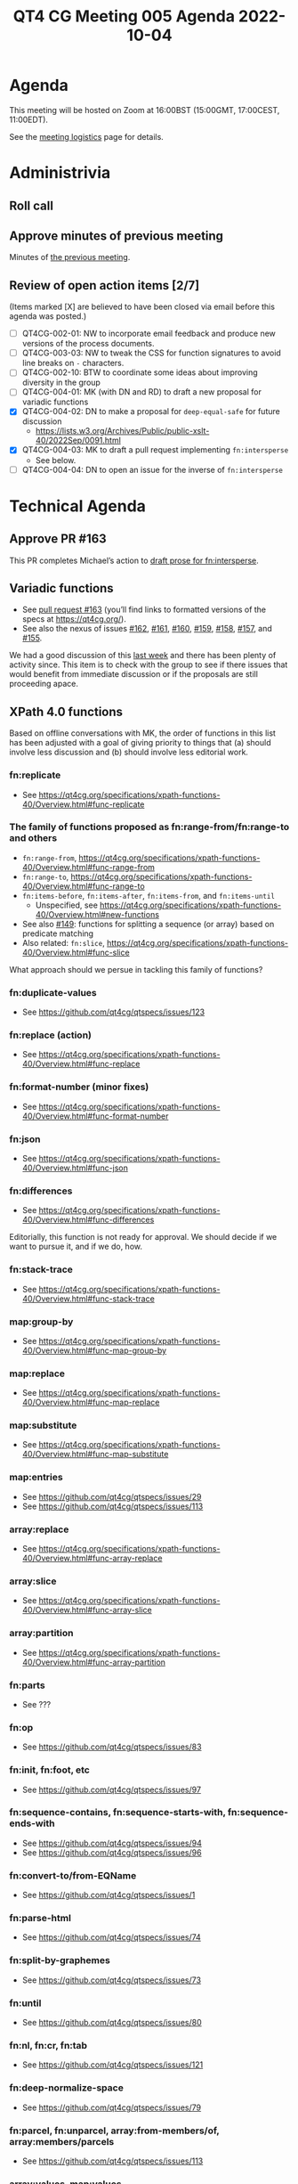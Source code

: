 :PROPERTIES:
:ID:       44D80C7D-16A8-4CAA-A803-CD55EBDB93D0
:END:
#+title: QT4 CG Meeting 005 Agenda 2022-10-04
#+author: Norm Tovey-Walsh
#+filetags: :qt4cg:
#+options: html-style:nil h:6 toc:nil
#+html_head: <link rel="stylesheet" type="text/css" href="/meeting/css/htmlize.css"/>
#+html_head: <link rel="stylesheet" type="text/css" href="../../../css/style.css"/>
#+options: author:nil email:nil creator:nil timestamp:nil
#+startup: showeverything

* Agenda
:PROPERTIES:
:unnumbered: t
:CUSTOM_ID: h-60F1D2DA-8E0F-4697-8A8B-0FA8F46A95ED
:END:

This meeting will be hosted on Zoom at 16:00BST (15:00GMT, 17:00CEST, 11:00EDT).

See the [[https://qt4cg.org/meeting/logistics.html][meeting logistics]] page for details.

* Administrivia
:PROPERTIES:
:CUSTOM_ID: h-0CA795AC-26F2-4705-88C9-99C2B5A55B85
:END:

** Roll call
:PROPERTIES:
:CUSTOM_ID: h-291DAACC-6E41-494D-8940-A55E017804AF
:END:

** Approve minutes of previous meeting
:PROPERTIES:
:CUSTOM_ID: h-87C6846F-26BF-4A4C-8B45-CB3C769D5D54
:END:

Minutes of [[../../minutes/2022/09-27.html][the previous meeting]].

** Review of  open action items [2/7]
:PROPERTIES:
:CUSTOM_ID: h-3A8FFE88-1E6A-4098-ADFC-73C1567786A5
:END:

(Items marked [X] are believed to have been closed via email before
this agenda was posted.)

+ [ ] QT4CG-002-01: NW to incorporate email feedback and produce new
  versions of the process documents. 
+ [ ] QT4CG-003-03: NW to tweak the CSS for function signatures to avoid line breaks on =-= characters.
+ [ ] QT4CG-002-10: BTW to coordinate some ideas about improving diversity in the group
+ [ ] QT4CG-004-01: MK (with DN and RD) to draft a new proposal for variadic functions
+ [X] QT4CG-004-02: DN to make a proposal for  =deep-equal-safe= for future discussion
  + https://lists.w3.org/Archives/Public/public-xslt-40/2022Sep/0091.html
+ [X] QT4CG-004-03: MK to draft a pull request implementing =fn:intersperse=
  + See below.
+ [ ] QT4CG-004-04: DN to open an issue for the inverse of =fn:intersperse=

* Technical Agenda
:PROPERTIES:
:CUSTOM_ID: h-CACCEF65-2767-4CD2-82BE-87FCD4629F4F
:END:

** Approve PR #163
:PROPERTIES:
:CUSTOM_ID: h-EDBE2B53-92B3-44E9-B707-4FBA30009BF5
:END:

This PR completes Michael’s action to [[https://github.com/qt4cg/qtspecs/pull/163][draft prose for fn:intersperse]].

** Variadic functions
:PROPERTIES:
:CUSTOM_ID: h-BA1124B9-14F2-4090-B5B1-9E01FC787B7E
:END:

+ See [[https://github.com/qt4cg/qtspecs/pull/163][pull request #163]] (you’ll find links to formatted versions of the specs at [[https://qt4cg.org/]]).
+ See also the nexus of issues [[https://github.com/qt4cg/qtspecs/issues/162][#162]], [[https://github.com/qt4cg/qtspecs/issues/161][#161]], [[https://github.com/qt4cg/qtspecs/issues/160][#160]], [[https://github.com/qt4cg/qtspecs/issues/159][#159]], [[https://github.com/qt4cg/qtspecs/issues/158][#158]], [[https://github.com/qt4cg/qtspecs/issues/157][#157]], and [[https://github.com/qt4cg/qtspecs/issues/155][#155]].

We had a good discussion of this [[../../minutes/2022/09-27.html#h-19F083AF-29AB-4414-A742-ABAB0B2FA2E6][last week]] and there has been plenty
of activity since. This item is to check with the group to see if
there issues that would benefit from immediate discussion or if the
proposals are still proceeding apace.

** XPath 4.0 functions
:PROPERTIES:
:CUSTOM_ID: h-FF8941A9-F30B-4F3F-9F6E-00B3614DA2A4
:END:

Based on offline conversations with MK, the order of functions in this
list has been adjusted with a goal of giving priority to things that
(a) should involve less discussion and (b) should involve less
editorial work.

*** fn:replicate
:PROPERTIES:
:CUSTOM_ID: h-DC03723F-0797-4406-80C6-F8709C93D26A
:END:
+ See https://qt4cg.org/specifications/xpath-functions-40/Overview.html#func-replicate

*** The family of functions proposed as fn:range-from/fn:range-to and others
:PROPERTIES:
:CUSTOM_ID: h-D92E3BB8-18B3-4FCB-B789-A6DEEA2CCBC9
:END:

+ =fn:range-from=,  https://qt4cg.org/specifications/xpath-functions-40/Overview.html#func-range-from
+ =fn:range-to=, https://qt4cg.org/specifications/xpath-functions-40/Overview.html#func-range-to
+ =fn:items-before=, =fn:items-after=, =fn:items-from=, and =fn:items-until=
  + Unspecified, see https://qt4cg.org/specifications/xpath-functions-40/Overview.html#new-functions
+ See also [[https://github.com/qt4cg/qtspecs/issues/149][#149]]: functions for splitting a sequence (or array) based on predicate matching
+ Also related: =fn:slice=, https://qt4cg.org/specifications/xpath-functions-40/Overview.html#func-slice

What approach should we persue in tackling this family of functions?

*** fn:duplicate-values
:PROPERTIES:
:CUSTOM_ID: h-782DCD58-658F-44BC-8AD7-1EE8301228F1
:END:
+ See https://github.com/qt4cg/qtspecs/issues/123

*** fn:replace (action) 
:PROPERTIES:
:CUSTOM_ID: h-6C771113-5CF6-46A9-83DB-C28AEF6BD9A3
:END:
+ See https://qt4cg.org/specifications/xpath-functions-40/Overview.html#func-replace

*** fn:format-number (minor fixes)
:PROPERTIES:
:CUSTOM_ID: h-C9BD4C3A-CBF5-488E-830A-EEB75F4D6945
:END:
+ See https://qt4cg.org/specifications/xpath-functions-40/Overview.html#func-format-number

*** fn:json
:PROPERTIES:
:CUSTOM_ID: h-04F2725A-9E8B-47D1-A713-7FB8FF89EE1B
:END:
+ See https://qt4cg.org/specifications/xpath-functions-40/Overview.html#func-json

*** fn:differences
:PROPERTIES:
:CUSTOM_ID: h-BB2E8BA1-2C42-41AD-9CF7-7303BD97A68D
:END:
+ See https://qt4cg.org/specifications/xpath-functions-40/Overview.html#func-differences

Editorially, this function is not ready for approval. We should decide
if we want to pursue it, and if we do, how.

*** fn:stack-trace
:PROPERTIES:
:CUSTOM_ID: h-A66D0122-BCF0-4C93-84EE-DC02031A9A5E
:END:
+ See https://qt4cg.org/specifications/xpath-functions-40/Overview.html#func-stack-trace
*** map:group-by
:PROPERTIES:
:CUSTOM_ID: h-366CA3CE-C6CF-4875-BD3C-06121935887F
:END:
+ See https://qt4cg.org/specifications/xpath-functions-40/Overview.html#func-map-group-by
*** map:replace
:PROPERTIES:
:CUSTOM_ID: h-892AA829-0D7B-4519-9730-C392662C3769
:END:
+ See https://qt4cg.org/specifications/xpath-functions-40/Overview.html#func-map-replace
*** map:substitute
:PROPERTIES:
:CUSTOM_ID: h-9D804FFE-4FE5-45A8-8588-4F4693A269B3
:END:
+ See https://qt4cg.org/specifications/xpath-functions-40/Overview.html#func-map-substitute
*** map:entries
:PROPERTIES:
:CUSTOM_ID: h-474CD4B6-E69C-43AA-89BE-943635B7DEE7
:END:
+ See https://github.com/qt4cg/qtspecs/issues/29
+ See https://github.com/qt4cg/qtspecs/issues/113
*** array:replace
:PROPERTIES:
:CUSTOM_ID: h-B047EBDC-C778-4E19-9466-915DEF00593C
:END:
+ See https://qt4cg.org/specifications/xpath-functions-40/Overview.html#func-array-replace
*** array:slice
:PROPERTIES:
:CUSTOM_ID: h-D7DDA59D-1426-4ABD-9637-925A41406692
:END:
+ See https://qt4cg.org/specifications/xpath-functions-40/Overview.html#func-array-slice
*** array:partition
:PROPERTIES:
:CUSTOM_ID: h-9A4CAD89-D692-4678-B335-6D84521D5160
:END:
+ See https://qt4cg.org/specifications/xpath-functions-40/Overview.html#func-array-partition
*** fn:parts
:PROPERTIES:
:CUSTOM_ID: h-112E843C-2DFE-4ADF-998C-A8F37A3935C8
:END:
+ See ???
*** fn:op
:PROPERTIES:
:CUSTOM_ID: h-105A84B0-0E3F-47AB-AD10-80DAB8CCC950
:END:
+ See https://github.com/qt4cg/qtspecs/issues/83
*** fn:init, fn:foot, etc
:PROPERTIES:
:CUSTOM_ID: h-4CD1FE8B-89E1-4C6E-B117-FAE8F8B6F757
:END:
+ See https://github.com/qt4cg/qtspecs/issues/97
*** fn:sequence-contains, fn:sequence-starts-with, fn:sequence-ends-with
:PROPERTIES:
:CUSTOM_ID: h-48110929-E9FC-497D-B83D-F66FC690A49B
:END:
+ See https://github.com/qt4cg/qtspecs/issues/94
+ See https://github.com/qt4cg/qtspecs/issues/96
*** fn:convert-to/from-EQName
:PROPERTIES:
:CUSTOM_ID: h-6D4F4A1B-E37F-416B-B3CE-2947D2798B50
:END:
+ See https://github.com/qt4cg/qtspecs/issues/1
*** fn:parse-html
:PROPERTIES:
:CUSTOM_ID: h-8B6FB735-FD12-4FB9-B543-CED90A051CC4
:END:
+ See https://github.com/qt4cg/qtspecs/issues/74
*** fn:split-by-graphemes
:PROPERTIES:
:CUSTOM_ID: h-3426C3BF-1405-49CA-A9A0-E5353774A201
:END:
+ See https://github.com/qt4cg/qtspecs/issues/73
*** fn:until
:PROPERTIES:
:CUSTOM_ID: h-94B2C328-5EB7-4D84-846A-04CDC67828AB
:END:
+ See https://github.com/qt4cg/qtspecs/issues/80
*** fn:nl, fn:cr, fn:tab
:PROPERTIES:
:CUSTOM_ID: h-68CF9D19-5DE8-411F-834E-0D9750045F71
:END:
+ See https://github.com/qt4cg/qtspecs/issues/121
*** fn:deep-normalize-space
:PROPERTIES:
:CUSTOM_ID: h-97A1F83B-BC3B-4C9D-993D-C87CE63B33DB
:END:
+ See https://github.com/qt4cg/qtspecs/issues/79
*** fn:parcel, fn:unparcel, array:from-members/of, array:members/parcels
:PROPERTIES:
:CUSTOM_ID: h-2C450033-BB09-4646-B3E7-61BF0DF9A6EF
:END:
+ See https://github.com/qt4cg/qtspecs/issues/113
*** array:values, map:values
:PROPERTIES:
:CUSTOM_ID: h-F099A908-8FA9-4BA0-B639-6D943D8254E5
:END:
+ See https://github.com/qt4cg/qtspecs/issues/29
*** fn:distinct-values (semantics)
:PROPERTIES:
:CUSTOM_ID: h-E4443948-F261-44C9-AD18-EE7B53CB28CB
:END:
+ See https://qt4cg.org/specifications/xpath-functions-40/Overview.html#func-distinct-values
*** fn:deep-equal (options)
:PROPERTIES:
:CUSTOM_ID: h-1D2DC7D9-C585-43F7-B3EB-BB3672031378
:END:
+ See https://qt4cg.org/specifications/xpath-functions-40/Overview.html#func-deep-equal
*** fn:parse-json (number formatting)
:PROPERTIES:
:CUSTOM_ID: h-270F3E68-FB34-4347-A592-506FA61C4E03
:END:
+ See https://qt4cg.org/specifications/xpath-functions-40/Overview.html#func-parse-json

* Any other business
:PROPERTIES:
:CUSTOM_ID: h-BF9058D4-4FAD-428B-89FD-89907EF7F0E5
:END:
